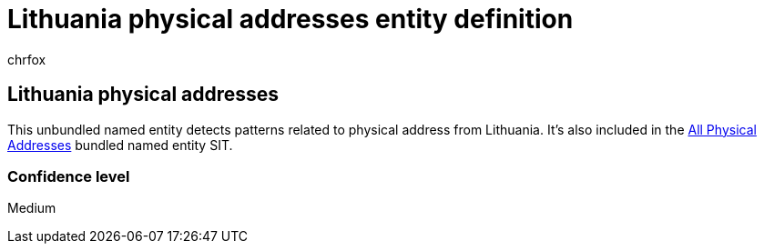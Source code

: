 = Lithuania physical addresses entity definition
:audience: Admin
:author: chrfox
:description: Lithuania physical addresses sensitive information type entity definition.
:f1.keywords: ["CSH"]
:f1_keywords: ["ms.o365.cc.UnifiedDLPRuleContainsSensitiveInformation"]
:feedback_system: None
:hideEdit: true
:manager: laurawi
:ms.author: chrfox
:ms.collection: ["M365-security-compliance"]
:ms.date:
:ms.localizationpriority: medium
:ms.service: O365-seccomp
:ms.topic: reference
:recommendations: false
:search.appverid: MET150

== Lithuania physical addresses

This unbundled named entity detects patterns related to physical address from Lithuania.
It's also included in the xref:sit-defn-all-physical-addresses.adoc[All Physical Addresses] bundled named entity SIT.

=== Confidence level

Medium

